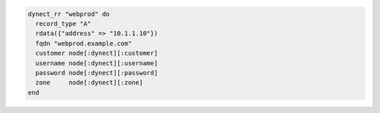 .. This is an included how-to. 

.. To create a record, with authentication credentials as node attributes:

.. code-block:: ruby

   dynect_rr "webprod" do
     record_type "A"
     rdata({"address" => "10.1.1.10"})
     fqdn "webprod.example.com"
     customer node[:dynect][:customer]
     username node[:dynect][:username]
     password node[:dynect][:password]
     zone     node[:dynect][:zone]
   end
